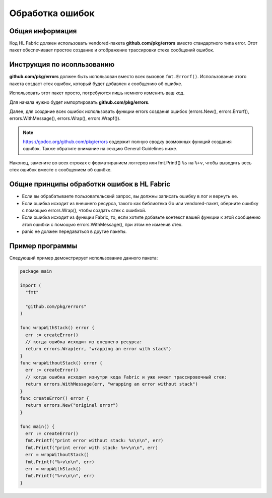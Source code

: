 Обработка ошибок
================

Общая информация
----------------

Код HL Fabric должен использовать vendored-пакета **github.com/pkg/errors** вместо стандартного
типа error.
Этот пакет обеспечивает простое создание и отображение трассировки стека сообщений ошибок.

Инструкция по исопльзованию
---------------------------

**github.com/pkg/errors** должен быть использован вместо всех вызовов
``fmt.Errorf()``. Использование этого пакета создаст
стек ошибок, который будет добавлен к сообщению об ошибке.

Использовать этот пакет просто, потребуются лишь немного изменить ваш код.

Для начала нужно будет импортировать **github.com/pkg/errors**.

Далее, для создание всех ошибок использовать функции errors создания ошибок
(errors.New(), errors.Errorf(), errors.WithMessage(), errors.Wrap(), errors.Wrapf()).

.. note:: https://godoc.org/github.com/pkg/errors содержит полную сводку возможных функций создания ошибок.
          Также обратите внимание на секцию General Guidelines ниже.

Наконец, замените во всех строках с форматиранием логгеров или fmt.Printf() ``%s`` на ``%+v``, чтобы
выводить весь стек ошибок вместе с сообщением об ошибке.

Общие принципы обработки ошибок в HL Fabric
-------------------------------------------

- Если вы обрабатываете пользовательский запрос, вы должны записать ошибку в лог и вернуть ее.
- Если ошибка исходит из внешнего ресурса, такого как библиотека Go или vendored-пакет, оберните ошибку с помощью errors.Wrap(), чтобы создать стек с ошибкой.
- Если ошибка исходит из функции Fabric, то, если хотите добавьте контекст вашей функции к этой сообщению этой ошибки с помощью errors.WithMessage(), при этом
  не изменив стек.
- panic не должен передаваться в другие пакеты.

Пример программы
----------------

Следующий пример демонстрирует использование данного пакета:

.. code:: go

  package main

  import (
    "fmt"

    "github.com/pkg/errors"
  )

  func wrapWithStack() error {
    err := createError()
    // когда ошибка исходит из внешнего ресурса:
    return errors.Wrap(err, "wrapping an error with stack")
  }
  func wrapWithoutStack() error {
    err := createError()
    // когда ошибка исходит изнутри кода Fabric и уже имеет трассировочный стек:
    return errors.WithMessage(err, "wrapping an error without stack")
  }
  func createError() error {
    return errors.New("original error")
  }

  func main() {
    err := createError()
    fmt.Printf("print error without stack: %s\n\n", err)
    fmt.Printf("print error with stack: %+v\n\n", err)
    err = wrapWithoutStack()
    fmt.Printf("%+v\n\n", err)
    err = wrapWithStack()
    fmt.Printf("%+v\n\n", err)
  }

.. Licensed under Creative Commons Attribution 4.0 International License
   https://creativecommons.org/licenses/by/4.0/

